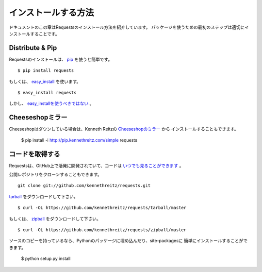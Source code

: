 .. _install:

インストールする方法
========================

.. Installation
   ============

.. This part of the documentation covers the installation of Requests.
   The first step to using any software package is getting it properly installed.

ドキュメントのこの章はRequestsのインストール方法を紹介しています。
パッケージを使うための最初のステップは適切にインストールすることです。

Distribute & Pip
----------------

.. Installing requests is simple with `pip <http://www.pip-installer.org/>`_::

Requestsのインストールは、 `pip <http://www.pip-installer.org/>`_ を使うと簡単です。 ::

    $ pip install requests

.. or, with `easy_install <http://pypi.python.org/pypi/setuptools>`_::

もしくは、 `easy_install <http://pypi.python.org/pypi/setuptools>`_ を使います。 ::

    $ easy_install requests

.. But, you really `shouldn't do that <http://www.pip-installer.org/en/latest/other-tools.html#pip-compared-to-easy-install>`_.

しかし、 `easy_installを使うべきではない <http://www.pip-installer.org/en/latest/other-tools.html#pip-compared-to-easy-install>`_ 。

.. Cheeseshop Mirror
   -----------------

Cheeseshopミラー
--------------------

.. If the Cheeseshop is down, you can also install Requests from Kenneth Reitz's
   personal `Cheeseshop mirror <http://pip.kennethreitz.com/>`_::

Cheeseshopはダウンしている場合は、Kenneth Reitzの `Cheeseshopのミラー <http://pip.kennethreitz.com/>`_ から
インストールすることもできます。

    $ pip install -i http://pip.kennethreitz.com/simple requests


.. Get the Code
   ------------

コードを取得する
----------------------

.. Requests is actively developed on GitHub, where the code is
   `always available <https://github.com/kennethreitz/requests>`_.

Requestsは、GitHub上で活発に開発されていて、コードは `いつでも見ることができます <https://github.com/kennethreitz/requests>`_ 。

.. You can either clone the public repository::

公開レポジトリをクローンすることもできます。 ::

    git clone git://github.com/kennethreitz/requests.git

.. Download the `tarball <https://github.com/kennethreitz/requests/tarball/master>`_::

`tarball <https://github.com/kennethreitz/requests/tarball/master>`_ をダウンロードして下さい。 ::

    $ curl -OL https://github.com/kennethreitz/requests/tarball/master

.. Or, download the `zipball <https://github.com/kennethreitz/requests/zipball/master>`_::

もしくは、 `zipball <https://github.com/kennethreitz/requests/zipball/master>`_ をダウンロードして下さい。 ::

    $ curl -OL https://github.com/kennethreitz/requests/zipball/master


.. Once you have a copy of the source, you can embed it in your Python package,
   or install it into your site-packages easily::

ソースのコピーを持っているなら、Pythonのパッケージに埋め込んだり、site-packagesに
簡単にインストールすることができます。

    $ python setup.py install
